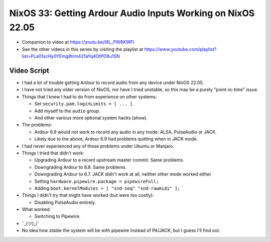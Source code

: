 NixOS 33: Getting Ardour Audio Inputs Working on NixOS 22.05
============================================================

- Companion to video at https://youtu.be/I8L_PW8KWFI
  
- See the other videos in this series by visiting the playlist at
  https://www.youtube.com/playlist?list=PLa01scHy0YEmg8trm421aYq4OtPD8u1SN

Video Script
------------

- I had a lot of trouble getting Ardour to record audio from any device under
  NixOS 22.05.

- I have not tried any older version of NixOS, nor have I tried unstable, so
  this may be a purely "point-in-time" issue.

- Things that I knew I had to do from experience on other systems:

  - Set ``security.pam.loginLimits = [ ... ]``.

  - Add myself to the ``audio`` group.

  - And other various more optional system hacks (show).

- The problems:

  - Ardour 6.9 would not work to record any audio in any mode: ALSA, PulseAudio or
    JACK.

  - Likely due to the above, Ardour 6.9 had problems quitting when in JACK mode.

- I had never experienced any of these problems under Ubuntu or Manjaro.

- Things I tried that didn't work:

  - Upgrading Ardour to a recent upstream master commit.  Same problems.

  - Downgrading Ardour to 6.8.  Same problems.

  - Downgrading Ardour to 6.7.  JACK didn't work at all, neither other mode
    worked either

  - Setting ``hardware.pipewire.package = pipewireFull;``

  - Adding ``boot.kernelModules = [ "snd-seq" "snd-rawmidi" ];``

- Things I didn't try that might have worked (but were too costly):

  - Disabling PulseAudio entirely.

- What worked:

  - Switching to Pipewire.

- ¯\_(ツ)_/¯

- No idea how stable the system will be with pipewire instead of PA/JACK, but
  I guess I'll find out.
  
